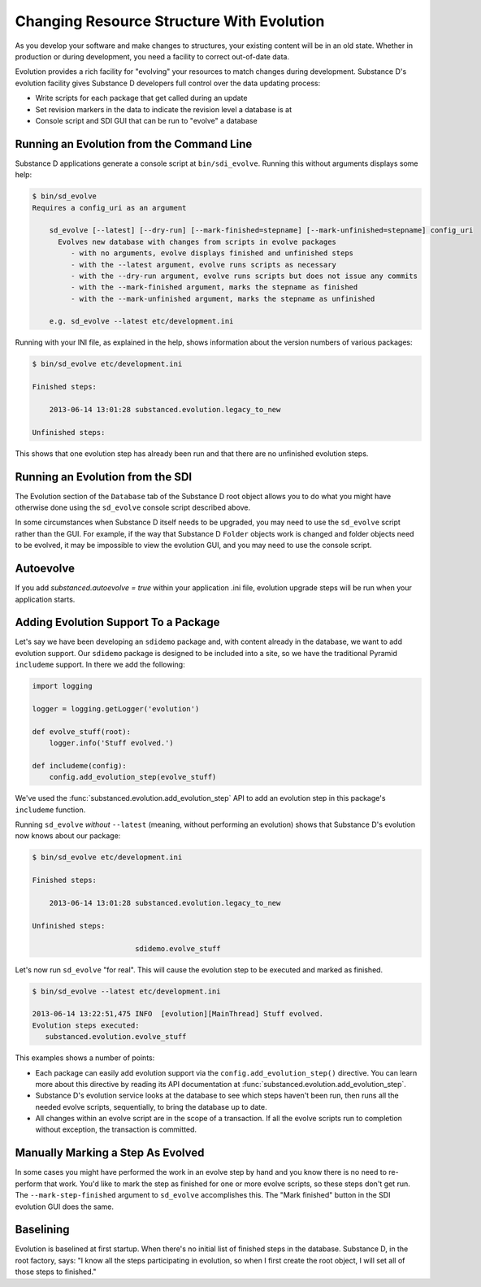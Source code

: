 ==========================================
Changing Resource Structure With Evolution
==========================================

As you develop your software and make changes to structures,
your existing content will be in an old state. Whether in production or
during development, you need a facility to correct out-of-date data.

Evolution provides a rich facility for "evolving" your resources to
match changes during development. Substance D's evolution facility
gives Substance D developers full control over the data updating process:

- Write scripts for each package that get called during an update

- Set revision markers in the data to indicate the revision level a
  database is at

- Console script and SDI GUI that can be run to "evolve" a database

Running an Evolution from the Command Line
==========================================

Substance D applications generate a console script at
``bin/sdi_evolve``. Running this without arguments displays some help:

.. code-block:: bash

    $ bin/sd_evolve
    Requires a config_uri as an argument

        sd_evolve [--latest] [--dry-run] [--mark-finished=stepname] [--mark-unfinished=stepname] config_uri
          Evolves new database with changes from scripts in evolve packages
             - with no arguments, evolve displays finished and unfinished steps
             - with the --latest argument, evolve runs scripts as necessary
             - with the --dry-run argument, evolve runs scripts but does not issue any commits
             - with the --mark-finished argument, marks the stepname as finished
             - with the --mark-unfinished argument, marks the stepname as unfinished

        e.g. sd_evolve --latest etc/development.ini

Running with your INI file, as explained in the help,
shows information about the version numbers of various packages:

.. code-block:: bash

    $ bin/sd_evolve etc/development.ini

    Finished steps:

        2013-06-14 13:01:28 substanced.evolution.legacy_to_new

    Unfinished steps:

This shows that one evolution step has already been run and that there are no
unfinished evolution steps.

Running an Evolution from the SDI
=================================

The Evolution section of the ``Database`` tab of the Substance D root object
allows you to do what you might have otherwise done using the ``sd_evolve``
console script described above.

In some circumstances when Substance D itself needs to be upgraded, you may
need to use the ``sd_evolve`` script rather than the GUI.  For example, if the
way that Substance D ``Folder`` objects work is changed and folder objects need
to be evolved, it may be impossible to view the evolution GUI, and you may need
to use the console script.

Autoevolve
==========

If you add `substanced.autoevolve = true` within your application .ini file,
evolution upgrade steps will be run when your application starts.

Adding Evolution Support To a Package
=====================================

Let's say we have been developing an ``sdidemo`` package and,
with content already in the database, we want to add evolution support.
Our ``sdidemo`` package is designed to be included into a site,
so we have the traditional Pyramid ``includeme`` support. In there we
add the following:

.. code-block:: python

    import logging

    logger = logging.getLogger('evolution')

    def evolve_stuff(root):
        logger.info('Stuff evolved.')

    def includeme(config):
        config.add_evolution_step(evolve_stuff)

We've used the :func:`substanced.evolution.add_evolution_step` API to add an
evolution step in this package's ``includeme`` function.

Running ``sd_evolve`` *without* ``--latest`` (meaning,
without performing an evolution) shows that Substance D's evolution now
knows about our package:

.. code-block:: bash

    $ bin/sd_evolve etc/development.ini

    Finished steps:

        2013-06-14 13:01:28 substanced.evolution.legacy_to_new

    Unfinished steps:

                            sdidemo.evolve_stuff

Let's now run ``sd_evolve`` "for real".  This will cause the evolution step to
be executed and marked as finished.

.. code-block:: bash

    $ bin/sd_evolve --latest etc/development.ini

    2013-06-14 13:22:51,475 INFO  [evolution][MainThread] Stuff evolved.
    Evolution steps executed:
       substanced.evolution.evolve_stuff

This examples shows a number of points:

- Each package can easily add evolution support via the
  ``config.add_evolution_step()`` directive.  You can learn more about this
  directive by reading its API documentation at
  :func:`substanced.evolution.add_evolution_step`.

- Substance D's evolution service looks at the database to see which steps
  haven't been run, then runs all the needed evolve scripts, sequentially, to
  bring the database up to date.

- All changes within an evolve script are in the scope of a
  transaction. If all the evolve scripts run to completion without
  exception, the transaction is committed.

Manually Marking a Step As Evolved
==================================

In some cases you might have performed the work in an evolve step by hand and
you know there is no need to re-perform that work. You'd like to mark the step
as finished for one or more evolve scripts, so these steps don't get run.  The
``--mark-step-finished`` argument to ``sd_evolve`` accomplishes this.  The
"Mark finished" button in the SDI evolution GUI does the same.

Baselining
==========

Evolution is baselined at first startup. When there's no initial list of
finished steps in the database.  Substance D, in the root factory, says: "I
know all the steps participating in evolution, so when I first create the
root object, I will set all of those steps to finished."

